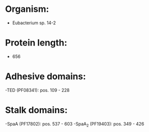 * Organism:
- Eubacterium sp. 14-2
* Protein length:
- 656
* Adhesive domains:
-TED (PF08341): pos. 109 - 228
* Stalk domains:
-SpaA (PF17802): pos. 537 - 603
-SpaA_2 (PF19403): pos. 349 - 426

